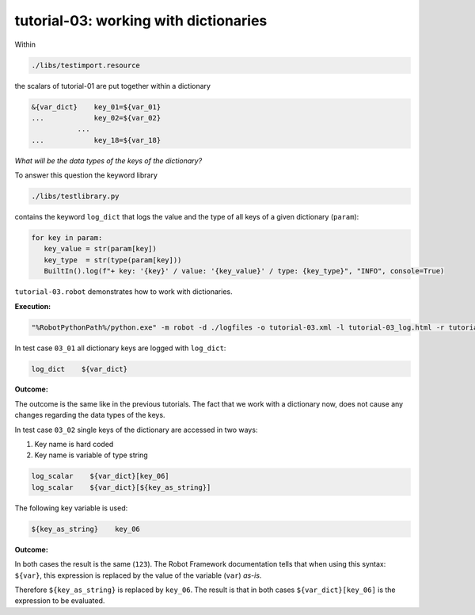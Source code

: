 .. Copyright 2020-2022 Robert Bosch GmbH

   Licensed under the Apache License, Version 2.0 (the "License");
   you may not use this file except in compliance with the License.
   You may obtain a copy of the License at

   http://www.apache.org/licenses/LICENSE-2.0

   Unless required by applicable law or agreed to in writing, software
   distributed under the License is distributed on an "AS IS" BASIS,
   WITHOUT WARRANTIES OR CONDITIONS OF ANY KIND, either express or implied.
   See the License for the specific language governing permissions and
   limitations under the License.

tutorial-03: working with dictionaries
======================================

Within

.. code::

   ./libs/testimport.resource

the scalars of tutorial-01 are put together within a dictionary

.. code::

   &{var_dict}    key_01=${var_01}
   ...            key_02=${var_02}
              ...
   ...            key_18=${var_18}

*What will be the data types of the keys of the dictionary?*

To answer this question the keyword library

.. code::

   ./libs/testlibrary.py

contains the keyword ``log_dict`` that logs the value and the type of all keys of a given dictionary (``param``):

.. code::

   for key in param:
      key_value = str(param[key])
      key_type  = str(type(param[key]))
      BuiltIn().log(f"+ key: '{key}' / value: '{key_value}' / type: {key_type}", "INFO", console=True)

``tutorial-03.robot`` demonstrates how to work with dictionaries.

**Execution:**

.. code::

   "%RobotPythonPath%/python.exe" -m robot -d ./logfiles -o tutorial-03.xml -l tutorial-03_log.html -r tutorial-03_report.html -b tutorial-03.log ./tutorial-03.robot

In test case ``03_01`` all dictionary keys are logged with ``log_dict``:

.. code::

   log_dict    ${var_dict}

**Outcome:**

The outcome is the same like in the previous tutorials. The fact that we work with a dictionary now, does not cause any changes regarding the data types of the keys.

In test case ``03_02`` single keys of the dictionary are accessed in two ways:

1. Key name is hard coded
2. Key name is variable of type string

.. code::

   log_scalar    ${var_dict}[key_06]
   log_scalar    ${var_dict}[${key_as_string}]

The following key variable is used:

.. code::

   ${key_as_string}    key_06

**Outcome:**

In both cases the result is the same (``123``). The Robot Framework documentation tells that when using this syntax: ``${var}``, this expression
is replaced by the value of the variable (``var``) *as-is*.

Therefore ``${key_as_string}`` is replaced by ``key_06``. The result is that in both cases ``${var_dict}[key_06]`` is the expression to be evaluated.



